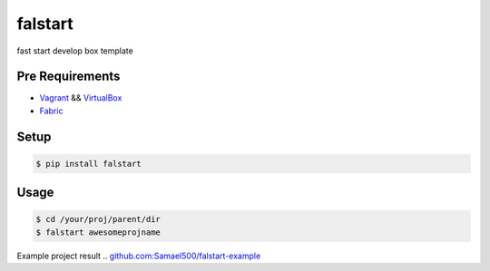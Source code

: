 ========
falstart
========

.. build status:: https://travis-ci.org/Samael500/falstart.svg?branch=master
    :target: https://travis-ci.org/Samael500/falstart

fast start develop box template

Pre Requirements
----------------

- Vagrant_ && VirtualBox_
- Fabric_

Setup
-----

.. code-block:: shell

    $ pip install falstart


Usage
-----

.. code-block:: shell

    $ cd /your/proj/parent/dir
    $ falstart awesomeprojname

Example project result .. `github.com:Samael500/falstart-example`_

.. `falstart example`:: example.gif

.. _Vagrant: https://www.vagrantup.com/downloads.html
.. _VirtualBox: https://www.virtualbox.org/wiki/Downloads
.. _Fabric: https://github.com/fabric/fabric
.. _`github.com:Samael500/falstart-example`: https://github.com/Samael500/falstart-example
